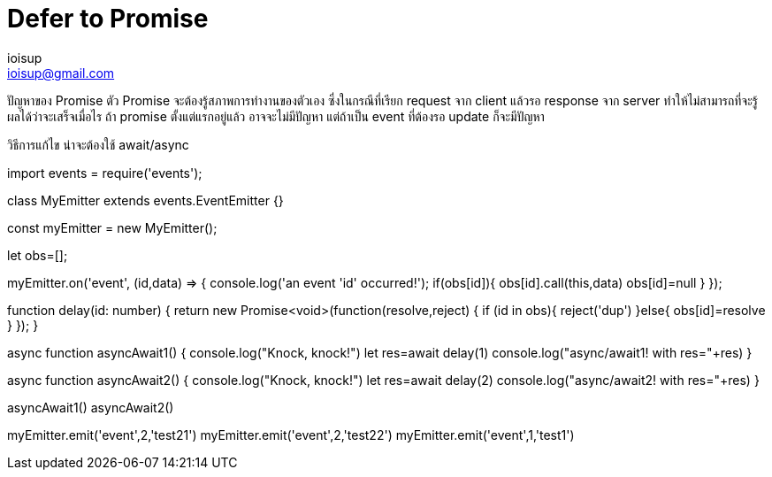 = Defer to Promise
ioisup <ioisup@gmail.com>
:published_at: 2017-03-22
:hp-tags: Typescript, Promise, Defer

ปัญหาของ Promise
ตัว Promise จะต้องรู้สภาพการทำงานของตัวเอง ซึ่งในกรณีที่เรียก request จาก client แล้วรอ response จาก server ทำให้ไม่สามารถที่จะรู้ผลได้ว่าจะเสร็จเมื่อไร ถ้า promise ตั้งแต่แรกอยู่แล้ว อาจจะไม่มีปัญหา แต่ถ้าเป็น event ที่ต้องรอ update ก็จะมีปัญหา

วิธีการแก้ไข น่าจะต้องใช้ await/async

import events = require('events');

class MyEmitter extends events.EventEmitter {}

const myEmitter = new MyEmitter();

let obs=[];

myEmitter.on('event', (id,data) => {
  console.log('an event '+id+' occurred!');
  if(obs[id]){
    obs[id].call(this,data)
    obs[id]=null
  }
});

function delay(id: number) {
    return new Promise<void>(function(resolve,reject) {
        if (id in obs){ 
            reject('dup') 
        }else{
            obs[id]=resolve
        }
    });
}

async function asyncAwait1() {
    console.log("Knock, knock!")
    let res=await delay(1)
    console.log("async/await1! with res="+res)
}

async function asyncAwait2() {
    console.log("Knock, knock!")
    let res=await delay(2)
    console.log("async/await2! with res="+res)
}

asyncAwait1()
asyncAwait2()

myEmitter.emit('event',2,'test21')
myEmitter.emit('event',2,'test22')
myEmitter.emit('event',1,'test1')

